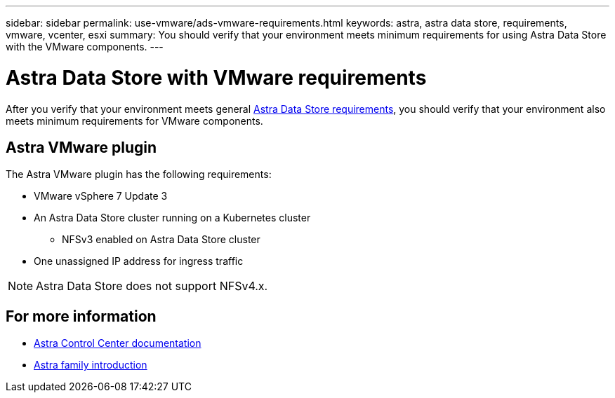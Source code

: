 ---
sidebar: sidebar
permalink: use-vmware/ads-vmware-requirements.html
keywords: astra, astra data store, requirements, vmware, vcenter, esxi
summary: You should verify that your environment meets minimum requirements for using Astra Data Store with the VMware components.
---

= Astra Data Store with VMware requirements
:hardbreaks:
:icons: font
:imagesdir: ../media/get-started/

After you verify that your environment meets general link:../get-started/requirements.html[Astra Data Store requirements], you should verify that your environment also meets minimum requirements for VMware components.

== Astra VMware plugin
The Astra VMware plugin has the following requirements:

* VMware vSphere 7 Update 3
* An Astra Data Store cluster running on a Kubernetes cluster
** NFSv3 enabled on Astra Data Store cluster
* One unassigned IP address for ingress traffic

NOTE: Astra Data Store does not support NFSv4.x.

////
== VMware VASA provider
The VMware VASA provider has the following requirements:
////

== For more information

* https://docs.netapp.com/us-en/astra-control-center/[Astra Control Center documentation^]
* https://docs.netapp.com/us-en/astra-family/intro-family.html[Astra family introduction^]
